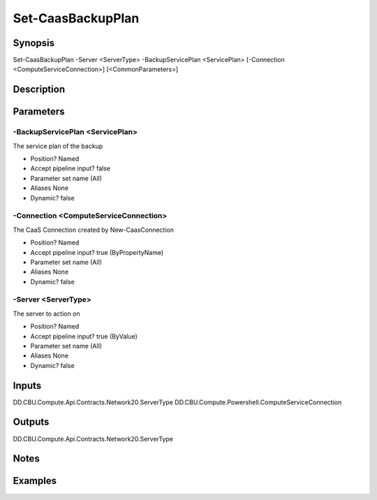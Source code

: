 ﻿
Set-CaasBackupPlan
===================

Synopsis
--------

.. code-block:: powershell
    
    
Set-CaasBackupPlan -Server <ServerType> -BackupServicePlan <ServicePlan> [-Connection <ComputeServiceConnection>] [<CommonParameters>]





Description
-----------



Parameters
----------




-BackupServicePlan <ServicePlan>
~~~~~~~~~

The service plan of the backup

* Position?                    Named
* Accept pipeline input?       false
* Parameter set name           (All)
* Aliases                      None
* Dynamic?                     false





-Connection <ComputeServiceConnection>
~~~~~~~~~

The CaaS Connection created by New-CaasConnection

* Position?                    Named
* Accept pipeline input?       true (ByPropertyName)
* Parameter set name           (All)
* Aliases                      None
* Dynamic?                     false





-Server <ServerType>
~~~~~~~~~

The server to action on

* Position?                    Named
* Accept pipeline input?       true (ByValue)
* Parameter set name           (All)
* Aliases                      None
* Dynamic?                     false





Inputs
------

DD.CBU.Compute.Api.Contracts.Network20.ServerType
DD.CBU.Compute.Powershell.ComputeServiceConnection


Outputs
-------

DD.CBU.Compute.Api.Contracts.Network20.ServerType


Notes
-----



Examples
---------



